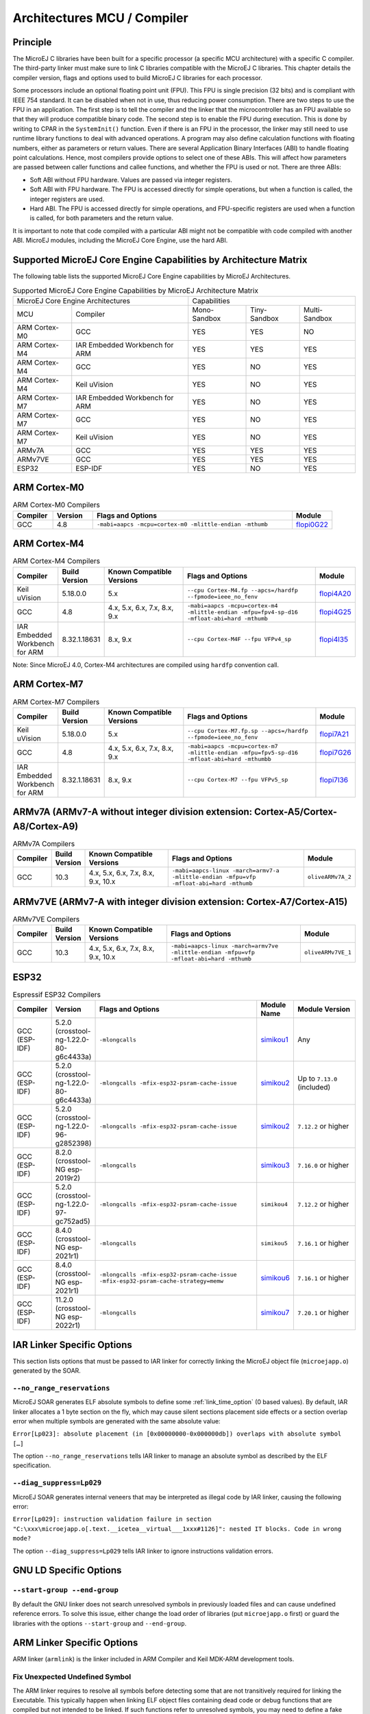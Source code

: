 .. _architectures_toolchains:

============================
Architectures MCU / Compiler
============================

Principle
=========

The MicroEJ C libraries have been built for a specific processor (a
specific MCU architecture) with a specific C compiler. The third-party
linker must make sure to link C libraries compatible with the MicroEJ C
libraries. This chapter details the compiler version, flags and options
used to build MicroEJ C libraries for each processor.

Some processors include an optional floating point unit (FPU). This FPU
is single precision (32 bits) and is compliant with IEEE 754 standard.
It can be disabled when not in use, thus reducing power consumption.
There are two steps to use the FPU in an application. The first step is
to tell the compiler and the linker that the microcontroller has an FPU
available so that they will produce compatible binary code. The second
step is to enable the FPU during execution. This is done by writing to
CPAR in the ``SystemInit()`` function. Even if there is an FPU in the
processor, the linker may still need to use runtime library functions to
deal with advanced operations. A program may also define calculation
functions with floating numbers, either as parameters or return values.
There are several Application Binary Interfaces (ABI) to handle floating
point calculations. Hence, most compilers provide options to select one
of these ABIs. This will affect how parameters are passed between caller
functions and callee functions, and whether the FPU is used or not.
There are three ABIs:

-  Soft ABI without FPU hardware. Values are passed via integer
   registers.

-  Soft ABI with FPU hardware. The FPU is accessed directly for simple
   operations, but when a function is called, the integer registers are
   used.

-  Hard ABI. The FPU is accessed directly for simple operations, and
   FPU-specific registers are used when a function is called, for both
   parameters and the return value.

It is important to note that code compiled with a particular ABI might
not be compatible with code compiled with another ABI. MicroEJ modules,
including the MicroEJ Core Engine, use the hard ABI.


.. _appendix_matrixcapabilities:

Supported MicroEJ Core Engine Capabilities by Architecture Matrix
=================================================================

The following table lists the supported MicroEJ Core Engine capabilities
by MicroEJ Architectures.

.. tabularcolumns:: |p{2.5cm}|p{4cm}|p{2.7cm}|p{2.5cm}|p{2.7cm}|

.. table:: Supported MicroEJ Core Engine Capabilities by MicroEJ Architecture Matrix

   +-----------------+------------------------+-------------+-------------+--------------+
   | MicroEJ Core Engine Architectures        | Capabilities                             |
   +-----------------+------------------------+-------------+-------------+--------------+
   | MCU             | Compiler               | Mono-       | Tiny-       | Multi-       |
   |                 |                        | Sandbox     | Sandbox     | Sandbox      |
   +-----------------+------------------------+-------------+-------------+--------------+
   | ARM Cortex-M0   | GCC                    | YES         | YES         | NO           |
   |                 |                        |             |             |              |
   +-----------------+------------------------+-------------+-------------+--------------+
   | ARM Cortex-M4   | IAR Embedded Workbench | YES         | YES         | YES          |
   |                 | for ARM                |             |             |              |
   +-----------------+------------------------+-------------+-------------+--------------+
   | ARM Cortex-M4   | GCC                    | YES         | NO          | YES          |
   +-----------------+------------------------+-------------+-------------+--------------+
   | ARM Cortex-M4   | Keil uVision           | YES         | NO          | YES          |
   +-----------------+------------------------+-------------+-------------+--------------+
   | ARM Cortex-M7   | IAR Embedded Workbench | YES         | NO          | YES          |
   |                 | for ARM                |             |             |              |
   +-----------------+------------------------+-------------+-------------+--------------+
   | ARM Cortex-M7   | GCC                    | YES         | NO          | YES          |
   +-----------------+------------------------+-------------+-------------+--------------+
   | ARM Cortex-M7   | Keil uVision           | YES         | NO          | YES          |
   +-----------------+------------------------+-------------+-------------+--------------+
   | ARMv7A   	     | GCC                    | YES         | YES         | YES          |
   +-----------------+------------------------+-------------+-------------+--------------+
   | ARMv7VE  	     | GCC                    | YES         | YES         | YES          |
   +-----------------+------------------------+-------------+-------------+--------------+
   | ESP32           | ESP-IDF                | YES         | NO          | YES          |
   +-----------------+------------------------+-------------+-------------+--------------+


ARM Cortex-M0
=============

.. list-table:: ARM Cortex-M0 Compilers
   :widths: 10 10 50 10
   :header-rows: 1

   * - Compiler
     - Version
     - Flags and Options
     - Module
   * - GCC
     - 4.8
     - ``-mabi=aapcs -mcpu=cortex-m0 -mlittle-endian -mthumb``
     - `flopi0G22 <https://repository.microej.com/modules/com/microej/architecture/CM0/CM0_GCC48/flopi0G22/>`__

ARM Cortex-M4
=============

.. list-table:: ARM Cortex-M4 Compilers
   :widths: 10 10 30 50 10
   :header-rows: 1

   * - Compiler
     - Build Version
     - Known Compatible Versions
     - Flags and Options
     - Module
   * - Keil uVision
     - 5.18.0.0
     - 5.x
     - ``--cpu Cortex-M4.fp --apcs=/hardfp --fpmode=ieee_no_fenv``
     - `flopi4A20 <https://repository.microej.com/modules/com/microej/architecture/CM4/CM4hardfp_ARMCC5/flopi4A20/>`__
   * - GCC
     - 4.8
     - 4.x, 5.x, 6.x, 7.x, 8.x, 9.x
     - ``-mabi=aapcs -mcpu=cortex-m4 -mlittle-endian -mfpu=fpv4-sp-d16 -mfloat-abi=hard -mthumb``
     - `flopi4G25 <https://repository.microej.com/modules/com/microej/architecture/CM4/CM4hardfp_GCC48/flopi4G25/>`__
   * - IAR Embedded Workbench for ARM
     - 8.32.1.18631
     - 8.x, 9.x
     - ``--cpu Cortex-M4F --fpu VFPv4_sp``
     - `flopi4I35 <https://repository.microej.com/modules/com/microej/architecture/CM4/CM4hardfp_IAR83/flopi4I35/>`__

Note: Since MicroEJ 4.0, Cortex-M4 architectures are compiled using
``hardfp`` convention call.


ARM Cortex-M7
=============

.. list-table:: ARM Cortex-M7 Compilers
   :widths: 10 10 30 50 10
   :header-rows: 1

   * - Compiler
     - Build Version
     - Known Compatible Versions
     - Flags and Options
     - Module
   * - Keil uVision
     - 5.18.0.0
     - 5.x
     - ``--cpu Cortex-M7.fp.sp --apcs=/hardfp --fpmode=ieee_no_fenv``
     - `flopi7A21 <https://repository.microej.com/modules/com/microej/architecture/CM7/CM7hardfp_ARMCC5/flopi7A21/>`__
   * - GCC
     - 4.8
     - 4.x, 5.x, 6.x, 7.x, 8.x, 9.x
     - ``-mabi=aapcs -mcpu=cortex-m7 -mlittle-endian -mfpu=fpv5-sp-d16 -mfloat-abi=hard -mthumbb``
     - `flopi7G26 <https://repository.microej.com/modules/com/microej/architecture/CM7/CM7hardfp_GCC48/flopi7G26/>`__
   * - IAR Embedded Workbench for ARM
     - 8.32.1.18631
     - 8.x, 9.x
     - ``--cpu Cortex-M7 --fpu VFPv5_sp``
     - `flopi7I36 <https://repository.microej.com/modules/com/microej/architecture/CM7/CM7hardfp_IAR83/flopi7I36/>`__

ARMv7A (ARMv7-A without integer division extension: Cortex-A5/Cortex-A8/Cortex-A9)
================================================================================================

.. list-table:: ARMv7A Compilers
   :widths: 10 10 30 50 10
   :header-rows: 1

   * - Compiler
     - Build Version
     - Known Compatible Versions
     - Flags and Options
     - Module
   * - GCC
     - 10.3
     - 4.x, 5.x, 6.x, 7.x, 8.x, 9.x, 10.x
     - ``-mabi=aapcs-linux -march=armv7-a -mlittle-endian -mfpu=vfp -mfloat-abi=hard -mthumb``
     - ``oliveARMv7A_2``

ARMv7VE (ARMv7-A with integer division extension: Cortex-A7/Cortex-A15)
=====================================================================================

.. list-table:: ARMv7VE Compilers
   :widths: 10 10 30 50 10
   :header-rows: 1

   * - Compiler
     - Build Version
     - Known Compatible Versions
     - Flags and Options
     - Module
   * - GCC
     - 10.3
     - 4.x, 5.x, 6.x, 7.x, 8.x, 9.x, 10.x
     - ``-mabi=aapcs-linux -march=armv7ve -mlittle-endian -mfpu=vfp -mfloat-abi=hard -mthumb``
     - ``oliveARMv7VE_1``

ESP32
=====

.. list-table:: Espressif ESP32 Compilers
   :widths: 10 10 50 10 20
   :header-rows: 1

   * - Compiler
     - Version
     - Flags and Options
     - Module Name
     - Module Version
   * - GCC (ESP-IDF)
     - 5.2.0 (crosstool-ng-1.22.0-80-g6c4433a)
     - ``-mlongcalls``
     - `simikou1 <https://repository.microej.com/modules/com/microej/architecture/ESP32/GNUv52_xtensa-esp32/simikou1/>`__
     - Any
   * - GCC (ESP-IDF)
     - 5.2.0 (crosstool-ng-1.22.0-80-g6c4433a)
     - ``-mlongcalls -mfix-esp32-psram-cache-issue``
     - `simikou2 <https://repository.microej.com/modules/com/microej/architecture/ESP32/GNUv52_xtensa-esp32-psram/simikou2/>`__
     - Up to ``7.13.0`` (included)
   * - GCC (ESP-IDF)
     - 5.2.0 (crosstool-ng-1.22.0-96-g2852398)
     - ``-mlongcalls -mfix-esp32-psram-cache-issue``
     - `simikou2 <https://repository.microej.com/modules/com/microej/architecture/ESP32/GNUv52b96_xtensa-esp32-psram/simikou2/>`__
     - ``7.12.2`` or higher
   * - GCC (ESP-IDF)
     - 8.2.0 (crosstool-NG esp-2019r2)
     - ``-mlongcalls``
     - `simikou3 <https://repository.microej.com/modules/com/microej/architecture/ESP32/GNUv82_xtensa-esp32s2/simikou3/>`__
     - ``7.16.0`` or higher
   * - GCC (ESP-IDF)
     - 5.2.0 (crosstool-ng-1.22.0-97-gc752ad5)
     - ``-mlongcalls -mfix-esp32-psram-cache-issue``
     - ``simikou4``
     - ``7.12.2`` or higher
   * - GCC (ESP-IDF)
     - 8.4.0 (crosstool-NG esp-2021r1)
     - ``-mlongcalls``
     - ``simikou5``
     - ``7.16.1`` or higher
   * - GCC (ESP-IDF)
     - 8.4.0 (crosstool-NG esp-2021r1)
     - ``-mlongcalls -mfix-esp32-psram-cache-issue -mfix-esp32-psram-cache-strategy=memw``
     - `simikou6 <https://repository.microej.com/architectures/com/microej/architecture/ESP32/GNUv84_xtensa-esp32-psram/simikou6/>`__
     - ``7.16.1`` or higher
   * - GCC (ESP-IDF)
     - 11.2.0 (crosstool-NG esp-2022r1)
     - ``-mlongcalls``
     - `simikou7 <https://repository.microej.com/architectures/com/microej/architecture/ESP32/GNUv112_xtensa-esp32s3/simikou7/>`__
     - ``7.20.1`` or higher
     
.. _toolchain_iar:

IAR Linker Specific Options
===========================

This section lists options that must be passed to IAR linker for
correctly linking the MicroEJ object file (``microejapp.o``) generated
by the SOAR.

``--no_range_reservations``
---------------------------

MicroEJ SOAR generates ELF absolute symbols to define some
:ref:`link_time_option` (0 based values). By default, IAR linker allocates a 1
byte section on the fly, which may cause silent sections placement side
effects or a section overlap error when multiple symbols are generated
with the same absolute value:

``Error[Lp023]: absolute placement (in [0x00000000-0x000000db]) overlaps with absolute symbol […]``

The option ``--no_range_reservations`` tells IAR linker to manage an
absolute symbol as described by the ELF specification.

``--diag_suppress=Lp029``
-------------------------

MicroEJ SOAR generates internal veneers that may be interpreted
as illegal code by IAR linker, causing the following error:

``Error[Lp029]: instruction validation failure in section "C:\xxx\microejapp.o[.text.__icetea__virtual___1xxx#1126]": nested IT blocks. Code in wrong mode?``

The option ``--diag_suppress=Lp029`` tells IAR linker to ignore
instructions validation errors.

.. _toolchain_gcc:

GNU LD Specific Options
=======================

``--start-group --end-group``
-----------------------------

By default the GNU linker does not search unresolved symbols in previously loaded files and can cause undefined reference errors.
To solve this issue, either change the load order of libraries (put ``microejapp.o`` first) or guard the libraries with the
options ``--start-group`` and ``--end-group``.

.. _toolchain_armcc:

ARM Linker Specific Options
===========================

ARM linker (``armlink``) is the linker included in ARM Compiler and Keil MDK-ARM development tools.

Fix Unexpected Undefined Symbol
-------------------------------

The ARM linker requires to resolve all symbols before detecting some that are not transitively required for linking the Executable. 
This typically happen when linking ELF object files containing dead code or debug functions that are compiled but not intended to be linked.
If such functions refer to unresolved symbols, you may need to define a fake symbol to make the linker happy.
You can declare it in your BSP project or directly in your VEE Port as following:

- Create a file ``link/armlink-weak.lscf`` in the :ref:`dropins <platformCustomization>` directory of your VEE Port configuration project.
- Edit the file and declare as many symbols as required. See also the :ref:`microej_linker` chapter for more details on the MicroEJ linker file syntax.
  
  .. code-block:: xml

    <lscFragment>
      <defSymbol name="[symbolName]" value="0" rootSymbol="true" weak="true"/>
    </lscFragment>

The weak symbol(s) will be directly defined in the application object file (``microejapp.o``).

.. _soar_debug_infos_post_linker:

Link the SOAR Debug Section
---------------------------

When building an Application, the :ref:`SOAR <soar>` generates a dedicated ELF debug section named ``.debug.soar`` in the application object file (``microejapp.o``).
This section is used by debug tools such as the :ref:`Stack Trace Reader <stack_trace_reader>` or the :ref:`Heap Dumper <heapdumper>`.
It is also used by the SOAR itself for :ref:`building Features <build_feature_off_board>` on a Kernel.

Unfortunately, the ARM linker does not link this section in the output ELF executable, even with debug mode enabled.
If you try to load the raw executable produced by the ARM linker, the tools will fail with a `no debug section` error.
Here is an example with the :ref:`stack_trace_reader`:

.. code-block:: console

  =============== [ MicroEJ Core Engine Trace ] ===============
  [INFO] Paste the MicroEJ core engine stack trace here.
  1 : PROXY ERROR
    [M8] - The file XXX is not a valid image file or has no debug informations (can't read file: XXX (no debug section)).

To be able to use debug tools, the debug section must be manually linked and injected in the Executable.
This is done using the `SOAR debug infos post-linker` :ref:`tool <MicroEJToolsSection>`.

.. figure:: ../images/soarDebugInfosPostLinker-tabExecution.png
   :align: center
   :scale: 100%

   SOAR debug infos post-linker tool Selection

This tool takes two file options:

- ``soar.object.file``: the internal object file produced by the SOAR when building the Application. It can be found in the :ref:`Launch Output Folder <application_output_folder>` at ``soar/[application_main_class].o``.
- ``output.executable.file``: the Executable file produced by the ARM linker that includes the linked Application.

.. figure:: ../images/soarDebugInfosPostLinker-tabConfiguration.png
   :align: center
   :scale: 100%

   SOAR debug infos post-linker tool Configuration

Once executed, it produces a new Executable file beside the original one with the ``.microej`` extension suffix

.. code-block:: console

    =============== [ SOARDebugInfosPostLinker ] ===============
    Successfully generated c:\myExecutable.axf.microej.

    SUCCESS

This file now contains the linked ``.debug.soar`` section so that it can be used by the debug tools.

..
   | Copyright 2008-2024, MicroEJ Corp. Content in this space is free 
   for read and redistribute. Except if otherwise stated, modification 
   is subject to MicroEJ Corp prior approval.
   | MicroEJ is a trademark of MicroEJ Corp. All other trademarks and 
   copyrights are the property of their respective owners.
